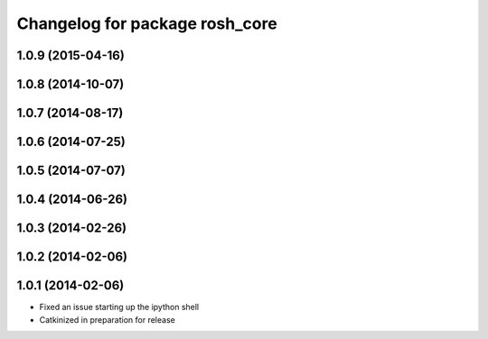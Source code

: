 ^^^^^^^^^^^^^^^^^^^^^^^^^^^^^^^
Changelog for package rosh_core
^^^^^^^^^^^^^^^^^^^^^^^^^^^^^^^

1.0.9 (2015-04-16)
------------------

1.0.8 (2014-10-07)
------------------

1.0.7 (2014-08-17)
------------------

1.0.6 (2014-07-25)
------------------

1.0.5 (2014-07-07)
------------------

1.0.4 (2014-06-26)
------------------

1.0.3 (2014-02-26)
------------------

1.0.2 (2014-02-06)
------------------

1.0.1 (2014-02-06)
------------------
* Fixed an issue starting up the ipython shell
* Catkinized in preparation for release